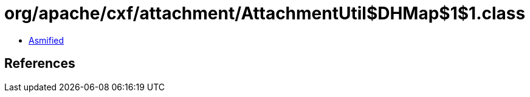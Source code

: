 = org/apache/cxf/attachment/AttachmentUtil$DHMap$1$1.class

 - link:AttachmentUtil$DHMap$1$1-asmified.java[Asmified]

== References

